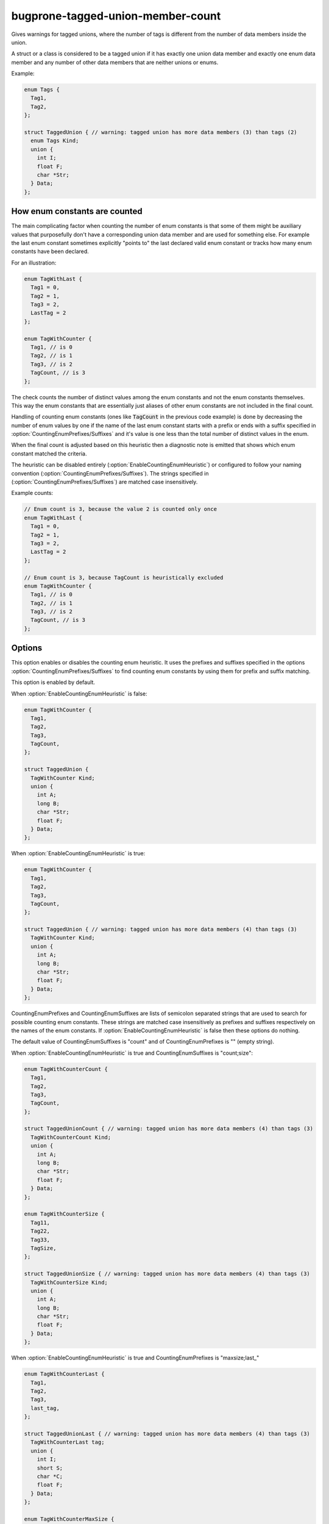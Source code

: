 .. title:: clang-tidy - bugprone-tagged-union-member-count

bugprone-tagged-union-member-count
==================================

Gives warnings for tagged unions, where the number of tags is
different from the number of data members inside the union.

A struct or a class is considered to be a tagged union if it has
exactly one union data member and exactly one enum data member and
any number of other data members that are neither unions or enums.

Example:

.. code-block:: c++

  enum Tags {
    Tag1,
    Tag2,
  };

  struct TaggedUnion { // warning: tagged union has more data members (3) than tags (2)
    enum Tags Kind;
    union {
      int I;
      float F;
      char *Str;
    } Data;
  };

How enum constants are counted
------------------------------

The main complicating factor when counting the number of enum constants is that
some of them might be auxiliary values that purposefully don't have a corresponding union
data member and are used for something else. For example the last enum constant
sometimes explicitly "points to" the last declared valid enum constant or
tracks how many enum constants have been declared.

For an illustration:

.. code-block:: c++

  enum TagWithLast {
    Tag1 = 0,
    Tag2 = 1,
    Tag3 = 2,
    LastTag = 2
  };

  enum TagWithCounter {
    Tag1, // is 0
    Tag2, // is 1
    Tag3, // is 2
    TagCount, // is 3
  };

The check counts the number of distinct values among the enum constants and not the enum
constants themselves. This way the enum constants that are essentially just aliases of other
enum constants are not included in the final count.

Handling of counting enum constants (ones like :code:`TagCount` in the previous code example)
is done by decreasing the number of enum values by one if the name of the last enum constant
starts with a prefix or ends with a suffix specified in :option:`CountingEnumPrefixes/Suffixes`
and it's value is one less than the total number of distinct values in the enum.

When the final count is adjusted based on this heuristic then a diagnostic note is emitted
that shows which enum constant matched the criteria.

The heuristic can be disabled entirely (:option:`EnableCountingEnumHeuristic`) or
configured to follow your naming convention (:option:`CountingEnumPrefixes/Suffixes`).
The strings specified in (:option:`CountingEnumPrefixes/Suffixes`) are matched
case insensitively.

Example counts:

.. code-block:: c++

  // Enum count is 3, because the value 2 is counted only once
  enum TagWithLast {
    Tag1 = 0,
    Tag2 = 1,
    Tag3 = 2,
    LastTag = 2
  };

  // Enum count is 3, because TagCount is heuristically excluded
  enum TagWithCounter {
    Tag1, // is 0
    Tag2, // is 1
    Tag3, // is 2
    TagCount, // is 3
  };


Options
-------

.. option:: EnableCountingEnumHeuristic

This option enables or disables the counting enum heuristic.
It uses the prefixes and suffixes specified in the options
:option:`CountingEnumPrefixes/Suffixes` to find counting enum constants by
using them for prefix and suffix matching.

This option is enabled by default.

When :option:`EnableCountingEnumHeuristic` is false:

.. code-block:: c++

  enum TagWithCounter {
    Tag1,
    Tag2,
    Tag3,
    TagCount,
  };

  struct TaggedUnion {
    TagWithCounter Kind;
    union {
      int A;
      long B;
      char *Str;
      float F;
    } Data;
  };

When :option:`EnableCountingEnumHeuristic` is true:

.. code-block:: c++

  enum TagWithCounter {
    Tag1,
    Tag2,
    Tag3,
    TagCount,
  };

  struct TaggedUnion { // warning: tagged union has more data members (4) than tags (3)
    TagWithCounter Kind;
    union {
      int A;
      long B;
      char *Str;
      float F;
    } Data;
  };

.. option:: CountingEnumPrefixes/Suffixes

CountingEnumPrefixes and CountingEnumSuffixes are lists of semicolon
separated strings that are used to search for possible counting enum constants.
These strings are matched case insensitively as prefixes and suffixes
respectively on the names of the enum constants.
If :option:`EnableCountingEnumHeuristic` is false then these options do nothing.

The default value of CountingEnumSuffixes is "count" and of
CountingEnumPrefixes is "" (empty string).

When :option:`EnableCountingEnumHeuristic` is true and CountingEnumSuffixes
is "count;size":

.. code-block:: c++

  enum TagWithCounterCount {
    Tag1,
    Tag2,
    Tag3,
    TagCount,
  };

  struct TaggedUnionCount { // warning: tagged union has more data members (4) than tags (3)
    TagWithCounterCount Kind;
    union {
      int A;
      long B;
      char *Str;
      float F;
    } Data;
  };

  enum TagWithCounterSize {
    Tag11,
    Tag22,
    Tag33,
    TagSize,
  };

  struct TaggedUnionSize { // warning: tagged union has more data members (4) than tags (3)
    TagWithCounterSize Kind;
    union {
      int A;
      long B;
      char *Str;
      float F;
    } Data;
  };

When :option:`EnableCountingEnumHeuristic` is true and CountingEnumPrefixes is "maxsize;last_"

.. code-block:: c++

  enum TagWithCounterLast {
    Tag1,
    Tag2,
    Tag3,
    last_tag,
  };

  struct TaggedUnionLast { // warning: tagged union has more data members (4) than tags (3)
    TagWithCounterLast tag;
    union {
      int I;
      short S;
      char *C;
      float F;
    } Data;
  };

  enum TagWithCounterMaxSize {
    Tag1,
    Tag2,
    Tag3,
    MaxSizeTag,
  };

  struct TaggedUnionMaxSize { // warning: tagged union has more data members (4) than tags (3)
    TagWithCounterMaxSize tag;
    union {
      int I;
      short S;
      char *C;
      float F;
    } Data;
  };

.. option:: StrictMode

When enabled, the check will also give a warning, when the number of tags
is greater than the number of union data members.

This option is disabled by default.

When :option:`StrictMode` is false:

.. code-block:: c++

    struct TaggedUnion {
      enum {
        Tag1,
        Tag2,
        Tag3,
      } Tags;
      union {
        int I;
        float F;
      } Data;
    };

When :option:`StrictMode` is true:

.. code-block:: c++

    struct TaggedUnion { // warning: tagged union has fewer data members (2) than tags (3)
      enum {
        Tag1,
        Tag2,
        Tag3,
      } Tags;
      union {
        int I;
        float F;
      } Data;
    };
